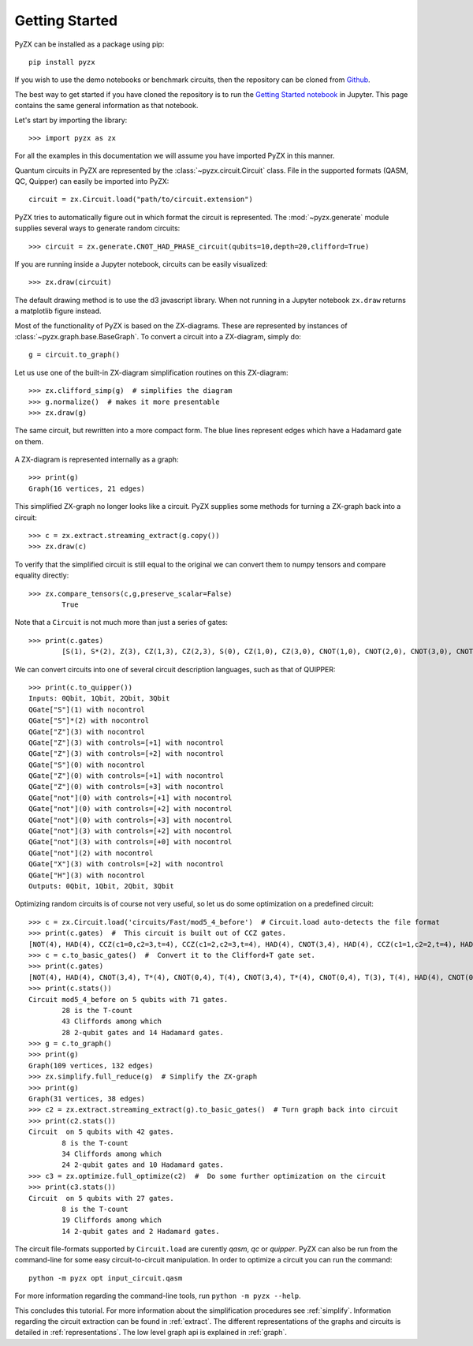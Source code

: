 Getting Started
===============

.. _gettingstarted:

PyZX can be installed as a package using pip::

	pip install pyzx

If you wish to use the demo notebooks or benchmark circuits, then the repository can be cloned from `Github <https://github.com/Quantomatic/pyzx>`_.

The best way to get started if you have cloned the repository is to run the `Getting Started notebook <https://github.com/Quantomatic/pyzx/blob/master/demos/gettingstarted.ipynb>`_ in Jupyter. This page contains the same general information as that notebook.

Let's start by importing the library::
	
	>>> import pyzx as zx

For all the examples in this documentation we will assume you have imported PyZX in this manner.

Quantum circuits in PyZX are represented by the :class:`~pyzx.circuit.Circuit` class. File in the supported formats (QASM, QC, Quipper) can easily be imported into PyZX::

	circuit = zx.Circuit.load("path/to/circuit.extension")

PyZX tries to automatically figure out in which format the circuit is represented. The :mod:`~pyzx.generate` module supplies several ways to generate random circuits::
	
	>>> circuit = zx.generate.CNOT_HAD_PHASE_circuit(qubits=10,depth=20,clifford=True)

If you are running inside a Jupyter notebook, circuits can be easily visualized::
	
	>>> zx.draw(circuit)

.. figure::  _static/clifford.png
   :align:   center

The default drawing method is to use the d3 javascript library. When not running in a Jupyter notebook ``zx.draw`` returns a matplotlib figure instead.

Most of the functionality of PyZX is based on the ZX-diagrams. These are represented by instances of :class:`~pyzx.graph.base.BaseGraph`. To convert a circuit into a ZX-diagram, simply do::

	g = circuit.to_graph()


Let us use one of the built-in ZX-diagram simplification routines on this ZX-diagram::
	
	>>> zx.clifford_simp(g)  # simplifies the diagram
	>>> g.normalize()  # makes it more presentable
	>>> zx.draw(g)

.. figure::  _static/clifford_simp.png
   :align:   center

   The same circuit, but rewritten into a more compact form. The blue lines represent edges which have a Hadamard gate on them.

A ZX-diagram is represented internally as a graph::
	
	>>> print(g)
	Graph(16 vertices, 21 edges)


This simplified ZX-graph no longer looks like a circuit. PyZX supplies some methods for turning a ZX-graph back into a circuit::
	
	>>> c = zx.extract.streaming_extract(g.copy())
	>>> zx.draw(c)

.. figure::  _static/clifford_extracted.png
   :align:   center

To verify that the simplified circuit is still equal to the original we can convert them to numpy tensors and compare equality directly::
	
	>>> zx.compare_tensors(c,g,preserve_scalar=False)
		True

Note that a ``Circuit`` is not much more than just a series of gates::
	
	>>> print(c.gates)
		[S(1), S*(2), Z(3), CZ(1,3), CZ(2,3), S(0), CZ(1,0), CZ(3,0), CNOT(1,0), CNOT(2,0), CNOT(3,0), CNOT(2,3), CNOT(0,3), NOT(2), CX(2,3), HAD(3)]

We can convert circuits into one of several circuit description languages, such as that of QUIPPER::
	
	>>> print(c.to_quipper())
	Inputs: 0Qbit, 1Qbit, 2Qbit, 3Qbit
	QGate["S"](1) with nocontrol
	QGate["S"]*(2) with nocontrol
	QGate["Z"](3) with nocontrol
	QGate["Z"](3) with controls=[+1] with nocontrol
	QGate["Z"](3) with controls=[+2] with nocontrol
	QGate["S"](0) with nocontrol
	QGate["Z"](0) with controls=[+1] with nocontrol
	QGate["Z"](0) with controls=[+3] with nocontrol
	QGate["not"](0) with controls=[+1] with nocontrol
	QGate["not"](0) with controls=[+2] with nocontrol
	QGate["not"](0) with controls=[+3] with nocontrol
	QGate["not"](3) with controls=[+2] with nocontrol
	QGate["not"](3) with controls=[+0] with nocontrol
	QGate["not"](2) with nocontrol
	QGate["X"](3) with controls=[+2] with nocontrol
	QGate["H"](3) with nocontrol
	Outputs: 0Qbit, 1Qbit, 2Qbit, 3Qbit

Optimizing random circuits is of course not very useful, so let us do some optimization on a predefined circuit::

	>>> c = zx.Circuit.load('circuits/Fast/mod5_4_before')  # Circuit.load auto-detects the file format
	>>> print(c.gates)  #  This circuit is built out of CCZ gates.
	[NOT(4), HAD(4), CCZ(c1=0,c2=3,t=4), CCZ(c1=2,c2=3,t=4), HAD(4), CNOT(3,4), HAD(4), CCZ(c1=1,c2=2,t=4), HAD(4), CNOT(2,4), HAD(4), CCZ(c1=0,c2=1,t=4), HAD(4), CNOT(1,4), CNOT(0,4)]
	>>> c = c.to_basic_gates()  #  Convert it to the Clifford+T gate set.
	>>> print(c.gates)
	[NOT(4), HAD(4), CNOT(3,4), T*(4), CNOT(0,4), T(4), CNOT(3,4), T*(4), CNOT(0,4), T(3), T(4), HAD(4), CNOT(0,3), T(0), T*(3), CNOT(0,3), HAD(4), CNOT(3,4), T*(4), CNOT(2,4), T(4), CNOT(3,4), T*(4), CNOT(2,4), T(3), T(4), HAD(4), CNOT(2,3), T(2), T*(3), CNOT(2,3), HAD(4), HAD(4), CNOT(3,4), HAD(4), CNOT(2,4), T*(4), CNOT(1,4), T(4), CNOT(2,4), T*(4), CNOT(1,4), T(2), T(4), HAD(4), CNOT(1,2), T(1), T*(2), CNOT(1,2), HAD(4), HAD(4), CNOT(2,4), HAD(4), CNOT(1,4), T*(4), CNOT(0,4), T(4), CNOT(1,4), T*(4), CNOT(0,4), T(1), T(4), HAD(4), CNOT(0,1), T(0), T*(1), CNOT(0,1), HAD(4), HAD(4), CNOT(1,4), CNOT(0,4)]
	>>> print(c.stats())
	Circuit mod5_4_before on 5 qubits with 71 gates.
		28 is the T-count
		43 Cliffords among which
		28 2-qubit gates and 14 Hadamard gates.
	>>> g = c.to_graph()
	>>> print(g)
	Graph(109 vertices, 132 edges)
	>>> zx.simplify.full_reduce(g)  # Simplify the ZX-graph
	>>> print(g)
	Graph(31 vertices, 38 edges)
	>>> c2 = zx.extract.streaming_extract(g).to_basic_gates()  # Turn graph back into circuit
	>>> print(c2.stats())
	Circuit  on 5 qubits with 42 gates.
		8 is the T-count
		34 Cliffords among which
		24 2-qubit gates and 10 Hadamard gates.
	>>> c3 = zx.optimize.full_optimize(c2)  #  Do some further optimization on the circuit
	>>> print(c3.stats())
	Circuit  on 5 qubits with 27 gates.
		8 is the T-count
		19 Cliffords among which
		14 2-qubit gates and 2 Hadamard gates.

The circuit file-formats supported by ``Circuit.load`` are curently *qasm*, *qc* or *quipper*. 
PyZX can also be run from the command-line for some easy circuit-to-circuit manipulation. In order to optimize a circuit you can run the command::
	
	python -m pyzx opt input_circuit.qasm

For more information regarding the command-line tools, run ``python -m pyzx --help``.

This concludes this tutorial. For more information about the simplification procedures see :ref:`simplify`. Information regarding the circuit extraction can be found in :ref:`extract`. The different representations of the graphs and circuits is detailed in :ref:`representations`. The low level graph api is explained in :ref:`graph`.